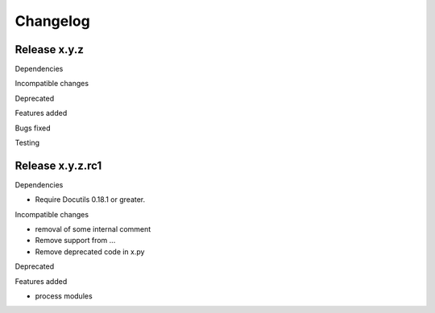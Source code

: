 
Changelog
=========

Release x.y.z
*************

Dependencies

Incompatible changes

Deprecated

Features added

Bugs fixed

Testing

Release x.y.z.rc1
*****************

Dependencies

* Require Docutils 0.18.1 or greater.

Incompatible changes

* removal of some internal comment
* Remove  support from ...
* Remove deprecated code in x.py


Deprecated

Features added

* process modules 

